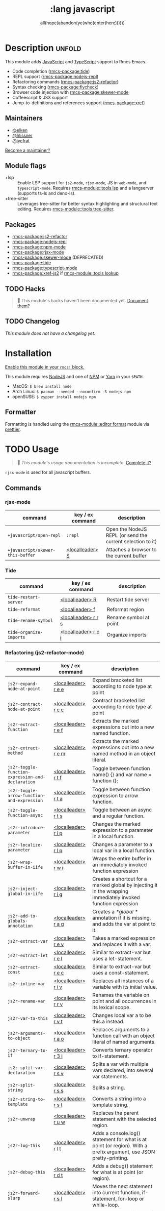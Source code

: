#+title:    :lang javascript
#+subtitle: all(hope(abandon(ye(who(enter(here))))))
#+created:  January 16, 2017
#+since:    1.3

* Description :unfold:
This module adds [[https://www.javascript.com/][JavaScript]] and [[https://www.typescriptlang.org/][TypeScript]] support to Rmcs Emacs.

- Code completion ([[rmcs-package:tide]])
- REPL support ([[rmcs-package:nodejs-repl]])
- Refactoring commands ([[rmcs-package:js2-refactor]])
- Syntax checking ([[rmcs-package:flycheck]])
- Browser code injection with [[rmcs-package:skewer-mode]]
- Coffeescript & JSX support
- Jump-to-definitions and references support ([[rmcs-package:xref]])

** Maintainers
- [[rmcs-user:][@elken]]
- [[rmcs-user:][@hlissner]]
- [[rmcs-user:][@iyefrat]]

[[rmcs-contrib-maintainer:][Become a maintainer?]]

** Module flags
- +lsp ::
  Enable LSP support for ~js2-mode~, ~rjsx-mode~, JS in ~web-mode~, and
  ~typescript-mode~. Requires [[rmcs-module::tools lsp]] and a langserver (supports ts-ls and
  deno-ls).
- +tree-sitter ::
  Leverages tree-sitter for better syntax highlighting and structural text
  editing. Requires [[rmcs-module::tools tree-sitter]].

** Packages
- [[rmcs-package:js2-refactor]]
- [[rmcs-package:nodejs-repl]]
- [[rmcs-package:npm-mode]]
- [[rmcs-package:rjsx-mode]]
- [[rmcs-package:skewer-mode]] (DEPRECATED)
- [[rmcs-package:tide]]
- [[rmcs-package:typescript-mode]]
- [[rmcs-package:xref-js2]] if [[rmcs-module::tools lookup]]

** TODO Hacks
#+begin_quote
 󱌣 This module's hacks haven't been documented yet. [[rmcs-contrib-module:][Document them?]]
#+end_quote

** TODO Changelog
# This section will be machine generated. Don't edit it by hand.
/This module does not have a changelog yet./

* Installation
[[id:01cffea4-3329-45e2-a892-95a384ab2338][Enable this module in your ~rmcs!~ block.]]

This module requires [[https://nodejs.org/en/][NodeJS]] and one of [[https://www.npmjs.com/][NPM]] or [[https://yarnpkg.com/][Yarn]] in your =$PATH=.

- MacOS: ~$ brew install node~
- Arch Linux: ~$ pacman --needed --noconfirm -S nodejs npm~
- openSUSE: ~$ zypper install nodejs npm~

** Formatter

Formatting is handled using the [[rmcs-module::editor format]] module via [[https://prettier.io/docs/en/install.html][prettier]].

* TODO Usage
#+begin_quote
 󱌣 /This module's usage documentation is incomplete./ [[rmcs-contrib-module:][Complete it?]]
#+end_quote

~rjsx-mode~ is used for all javascript buffers.

** Commands
*** rjsx-mode
| command                          | key / ex command | description                                                |
|----------------------------------+------------------+------------------------------------------------------------|
| ~+javascript/open-repl~          | ~:repl~          | Open the NodeJS REPL (or send the current selection to it) |
| ~+javascript/skewer-this-buffer~ | [[kbd:][<localleader> S]]  | Attaches a browser to the current buffer                   |

*** Tide
| command                 | key / ex command    | description            |
|-------------------------+---------------------+------------------------|
| ~tide-restart-server~   | [[kbd:][<localleader> R]]     | Restart tide server    |
| ~tide-reformat~         | [[kbd:][<localleader> f]]     | Reformat region        |
| ~tide-rename-symbol~    | [[kbd:][<localleader> r r s]] | Rename symbol at point |
| ~tide-organize-imports~ | [[kbd:][<localleader> r o i]] | Organize imports       |

*** Refactoring (js2-refactor-mode)
| command                                           | key / ex command    | description                                                                                                        |
|---------------------------------------------------+---------------------+--------------------------------------------------------------------------------------------------------------------|
| ~js2r-expand-node-at-point~                       | [[kbd:][<localleader> r e e]] | Expand bracketed list according to node type at point                                                              |
| ~js2r-contract-node-at-point~                     | [[kbd:][<localleader> r c c]] | Contract bracketed list according to node type at point                                                            |
| ~js2r-extract-function~                           | [[kbd:][<localleader> r e f]] | Extracts the marked expressions out into a new named function.                                                     |
| ~js2r-extract-method~                             | [[kbd:][<localleader> r e m]] | Extracts the marked expressions out into a new named method in an object literal.                                  |
| ~js2r-toggle-function-expression-and-declaration~ | [[kbd:][<localleader> r t f]] | Toggle between function name() {} and var name = function ();                                                      |
| ~js2r-toggle-arrow-function-and-expression~       | [[kbd:][<localleader> r t a]] | Toggle between function expression to arrow function.                                                              |
| ~js2r-toggle-function-async~                      | [[kbd:][<localleader> r t s]] | Toggle between an async and a regular function.                                                                    |
| ~js2r-introduce-parameter~                        | [[kbd:][<localleader> r i p]] | Changes the marked expression to a parameter in a local function.                                                  |
| ~js2r-localize-parameter~                         | [[kbd:][<localleader> r l p]] | Changes a parameter to a local var in a local function.                                                            |
| ~js2r-wrap-buffer-in-iife~                        | [[kbd:][<localleader> r w i]] | Wraps the entire buffer in an immediately invoked function expression                                              |
| ~js2r-inject-global-in-iife~                      | [[kbd:][<localleader> r i g]] | Creates a shortcut for a marked global by injecting it in the wrapping immediately invoked function expression     |
| ~js2r-add-to-globals-annotation~                  | [[kbd:][<localleader> r a g]] | Creates a /*global */ annotation if it is missing, and adds the var at point to it.                                |
| ~js2r-extract-var~                                | [[kbd:][<localleader> r e v]] | Takes a marked expression and replaces it with a var.                                                              |
| ~js2r-extract-let~                                | [[kbd:][<localleader> r e l]] | Similar to extract-var but uses a let-statement.                                                                   |
| ~js2r-extract-const~                              | [[kbd:][<localleader> r e c]] | Similar to extract-var but uses a const-statement.                                                                 |
| ~js2r-inline-var~                                 | [[kbd:][<localleader> r i v]] | Replaces all instances of a variable with its initial value.                                                       |
| ~js2r-rename-var~                                 | [[kbd:][<localleader> r r v]] | Renames the variable on point and all occurrences in its lexical scope.                                            |
| ~js2r-var-to-this~                                | [[kbd:][<localleader> r v t]] | Changes local var a to be this.a instead.                                                                          |
| ~js2r-arguments-to-object~                        | [[kbd:][<localleader> r a o]] | Replaces arguments to a function call with an object literal of named arguments.                                   |
| ~js2r-ternary-to-if~                              | [[kbd:][<localleader> r 3 i]] | Converts ternary operator to if-statement.                                                                         |
| ~js2r-split-var-declaration~                      | [[kbd:][<localleader> r s v]] | Splits a var with multiple vars declared, into several var statements.                                             |
| ~js2r-split-string~                               | [[kbd:][<localleader> r s s]] | Splits a string.                                                                                                   |
| ~js2r-string-to-template~                         | [[kbd:][<localleader> r s t]] | Converts a string into a template string.                                                                          |
| ~js2r-unwrap~                                     | [[kbd:][<localleader> r u w]] | Replaces the parent statement with the selected region.                                                            |
| ~js2r-log-this~                                   | [[kbd:][<localleader> r l t]] | Adds a console.log() statement for what is at point (or region). With a prefix argument, use JSON pretty-printing. |
| ~js2r-debug-this~                                 | [[kbd:][<localleader> r d t]] | Adds a debug() statement for what is at point (or region).                                                         |
| ~js2r-forward-slurp~                              | [[kbd:][<localleader> r s l]] | Moves the next statement into current function, if-statement, for-loop or while-loop.                              |
| ~js2r-forward-barf~                               | [[kbd:][<localleader> r b a]] | Moves the last child out of current function, if-statement, for-loop or while-loop.                                |
| ~js2r-kill~                                       | [[kbd:][<localleader> r k]]   | Kills to the end of the line, but does not cross semantic boundaries.                                              |

*** skewer-mode
**** general
| command                       | key / ex command  | description                           |
|-------------------------------+-------------------+---------------------------------------|
| ~skewer-eval-last-expression~ | [[kbd:][<localleader> s E]] | Evaluate last expression              |
| ~skewer-eval-defun~           | [[kbd:][<localleader> s e]] | Evaluate function definition at point |
| ~skewer-load-buffer~          | [[kbd:][<localleader> s f]] | Load buffer into REPL                 |

**** css
| command                               | key / ex command  | description                   |
|---------------------------------------+-------------------+-------------------------------|
| ~skewer-css-eval-current-declaration~ | [[kbd:][<localleader> s e]] | Evaluate declaration at point |
| ~skewer-css-eval-current-rule~        | [[kbd:][<localleader> s r]] | Evaluate rule at point        |
| ~skewer-css-eval-buffer~              | [[kbd:][<localleader> s b]] | Evaluate buffer               |
| ~skewer-css-clear-all~                | [[kbd:][<localleader> s c]] | Clear all rules               |

**** html
| command                | key / ex command  | description           |
|------------------------+-------------------+-----------------------|
| ~skewer-html-eval-tag~ | [[kbd:][<localleader> s e]] | Evaluate tag at point |

*** npm-mode
| command                         | key / ex command  | description                                                      |
|---------------------------------+-------------------+------------------------------------------------------------------|
| ~npm-mode-npm-init~             | [[kbd:][<localleader> n n]] | Initialize npm project                                           |
| ~npm-mode-npm-install~          | [[kbd:][<localleader> n i]] | Install npm package                                              |
| ~npm-mode-npm-install-save~     | [[kbd:][<localleader> n s]] | Install npm package and save to package.json                     |
| ~npm-mode-npm-install-save-dev~ | [[kbd:][<localleader> n d]] | Install npm package and save to package.json as a dev dependency |
| ~npm-mode-npm-uninstall~        | [[kbd:][<localleader> n u]] | Uninstall npm package                                            |
| ~npm-mode-npm-list~             | [[kbd:][<localleader> n l]] | List npm packages                                                |
| ~npm-mode-npm-run~              | [[kbd:][<localleader> n r]] | Run npm task                                                     |
| ~npm-mode-visit-project-file~   | [[kbd:][<localleader> n v]] | Find file in npm project                                         |

* TODO Configuration
#+begin_quote
 󱌣 This module has no configuration documentation yet. [[rmcs-contrib-module:][Write some?]]
#+end_quote

* Troubleshooting
/There are no known problems with this module./ [[rmcs-report:][Report one?]]

* Frequently asked questions
/This module has no FAQs yet./ [[rmcs-suggest-faq:][Ask one?]]

* TODO Appendix
#+begin_quote
 󱌣 This module has no appendix yet. [[rmcs-contrib-module:][Write one?]]
#+end_quote
